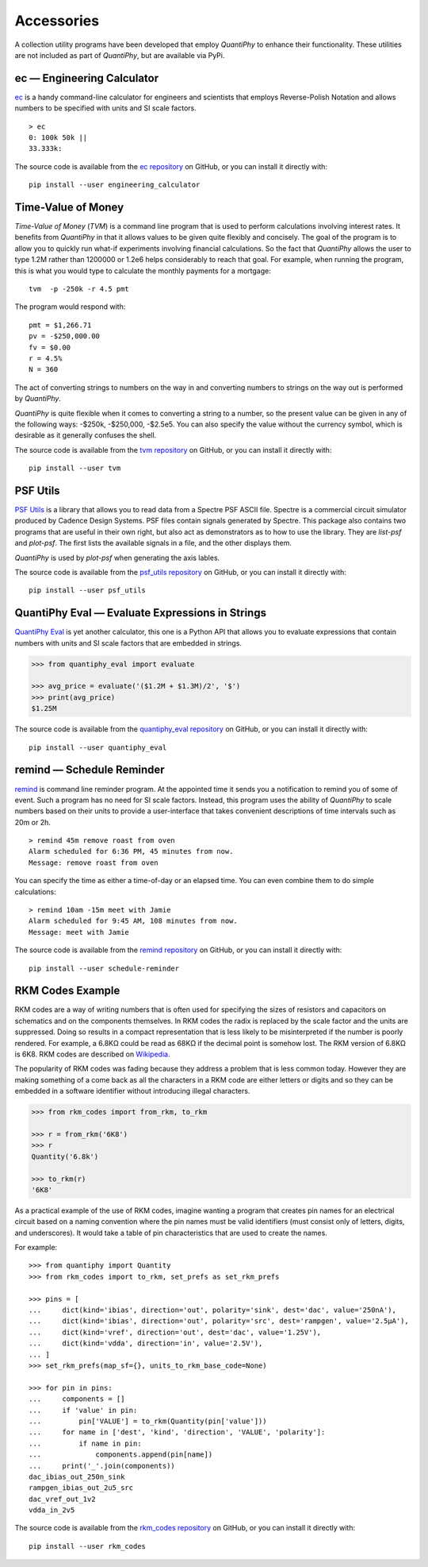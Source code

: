 .. index::
    single: accessories

.. _accessories:

Accessories
===========

A collection utility programs have been developed that employ *QuantiPhy* to 
enhance their functionality.  These utilities are not included as part of 
*QuantiPhy*, but are available via PyPi.


.. engineering calculator package {{{1
.. _engineering calculator package:

.. index::
   single: Engineering Calculator (ec) package

ec — Engineering Calculator
---------------------------

`ec <https://github.com/KenKundert/ec>`_ is a handy command-line calculator for 
engineers and scientists that employs Reverse-Polish Notation and allows numbers 
to be specified with units and SI scale factors.

::

    > ec
    0: 100k 50k ||
    33.333k:

The source code is available from the `ec repository 
<https://github.com/KenKundert/ec>`_ on GitHub, or you can install it directly 
with::

    pip install --user engineering_calculator



.. time-value of money package {{{1
.. _time-value of money package:

.. index::
   single: Time-Value of Money (tvm) package

Time-Value of Money
-------------------

*Time-Value of Money* (*TVM*) is a command line program that is used to perform 
calculations involving interest rates.  It benefits from *QuantiPhy* in that it 
allows values to be given quite flexibly and concisely. The goal of the program 
is to allow you to quickly run what-if experiments involving financial 
calculations. So the fact that *QuantiPhy* allows the user to type 1.2M rather 
than 1200000 or 1.2e6 helps considerably to reach that goal.  For example, when 
running the program, this is what you would type to calculate the monthly 
payments for a mortgage::

    tvm  -p -250k -r 4.5 pmt

The program would respond with::

    pmt = $1,266.71
    pv = -$250,000.00
    fv = $0.00
    r = 4.5%
    N = 360

The act of converting strings to numbers on the way in and converting numbers to 
strings on the way out is performed by *QuantiPhy*.

*QuantiPhy* is quite flexible when it comes to converting a string to a number, 
so the present value can be given in any of the following ways: -$250k, 
-$250,000, -$2.5e5.  You can also specify the value without the currency symbol, 
which is desirable as it generally confuses the shell.

The source code is available from the `tvm repository
<https://github.com/KenKundert/tvm>`_ on GitHub, or you can install it directly 
with::

    pip install --user tvm



.. psf_utils package {{{1
.. _psf_utils package:

.. index::
   single: PSF Utils package

PSF Utils
---------

`PSF Utils <https://github.com/KenKundert/psf_utils>`_ is a library that allows 
you to read data from a Spectre PSF ASCII file.
Spectre is a commercial circuit simulator produced by Cadence Design Systems.
PSF files contain signals generated by Spectre.  This package also contains two
programs that are useful in their own right, but also act as demonstrators as to
how to use the library. They are *list-psf* and *plot-psf*.  The first lists the
available signals in a file, and the other displays them.

*QuantiPhy* is used by *plot-psf* when generating the axis lables.

The source code is available from the `psf_utils repository
<https://github.com/KenKundert/psf_utils>`_ on GitHub, or you can install it 
directly with::

    pip install --user psf_utils



.. quantiphy_eval package {{{1
.. _quantiphy_eval package:

.. index::
   single: QuantiPhy Eval package

QuantiPhy Eval — Evaluate Expressions in Strings
------------------------------------------------

`QuantiPhy Eval <https://github.com/KenKundert/quantiphy_eval>`_ is yet another 
calculator, this one is a Python API that allows you to evaluate expressions 
that contain numbers with units and SI scale factors that are embedded in 
strings.

.. code-block:: python

    >>> from quantiphy_eval import evaluate

    >>> avg_price = evaluate('($1.2M + $1.3M)/2', '$')
    >>> print(avg_price)
    $1.25M

The source code is available from the `quantiphy_eval repository
<https://github.com/KenKundert/quantiphy_eval>`_ on GitHub, or you can install 
it directly with::

    pip install --user quantiphy_eval



.. remind package {{{1
.. _remind package:

.. index::
   single: Remind package

remind — Schedule Reminder
--------------------------

`remind <https://github.com/KenKundert/remind>`_ is command line reminder 
program. At the appointed time it sends you a notification to remind you of some 
of event.  Such a program has no need for SI scale factors. Instead, this 
program uses the ability of *QuantiPhy* to scale numbers based on their units to 
provide a user-interface that takes convenient descriptions of time intervals 
such as 20m or 2h.

::

    > remind 45m remove roast from oven
    Alarm scheduled for 6:36 PM, 45 minutes from now.
    Message: remove roast from oven

You can specify the time as either a time-of-day or an elapsed time. You can 
even combine them to do simple calculations::

    > remind 10am -15m meet with Jamie
    Alarm scheduled for 9:45 AM, 108 minutes from now.
    Message: meet with Jamie

The source code is available from the `remind repository
<https://github.com/KenKundert/remind>`_ on GitHub, or you can install it 
directly with::

    pip install --user schedule-reminder



.. rkm codes {{{1
.. _rkm codes :

.. index::
   single: RKM codes

RKM Codes Example
-----------------

RKM codes are a way of writing numbers that is often used for specifying the 
sizes of resistors and capacitors on schematics and on the components 
themselves.  In RKM codes the radix is replaced by the scale factor and the 
units are suppressed.  Doing so results in a compact representation that is less 
likely to be misinterpreted if the number is poorly rendered.  For example, 
a 6.8KΩ could be read as 68KΩ if the decimal point is somehow lost.  The RKM 
version of 6.8KΩ is 6K8.  RKM codes are described on `Wikipedia 
<https://en.wikipedia.org/wiki/RKM_code>`_.

The popularity of RKM codes was fading because they address a problem that is 
less common today. However they are making something of a come back as all the 
characters in a RKM code are either letters or digits and so they can be 
embedded in a software identifier without introducing illegal characters.

.. code-block:: python

    >>> from rkm_codes import from_rkm, to_rkm

    >>> r = from_rkm('6K8')
    >>> r
    Quantity('6.8k')

    >>> to_rkm(r)
    '6K8'

As a practical example of the use of RKM codes, imagine wanting a program that 
creates pin names for an electrical circuit based on a naming convention where 
the pin names must be valid identifiers (must consist only of letters, digits, 
and underscores).  It would take a table of pin characteristics that are used to 
create the names.

For example::

    >>> from quantiphy import Quantity
    >>> from rkm_codes import to_rkm, set_prefs as set_rkm_prefs

    >>> pins = [
    ...     dict(kind='ibias', direction='out', polarity='sink', dest='dac', value='250nA'),
    ...     dict(kind='ibias', direction='out', polarity='src', dest='rampgen', value='2.5µA'),
    ...     dict(kind='vref', direction='out', dest='dac', value='1.25V'),
    ...     dict(kind='vdda', direction='in', value='2.5V'),
    ... ]
    >>> set_rkm_prefs(map_sf={}, units_to_rkm_base_code=None)

    >>> for pin in pins:
    ...     components = []
    ...     if 'value' in pin:
    ...         pin['VALUE'] = to_rkm(Quantity(pin['value']))
    ...     for name in ['dest', 'kind', 'direction', 'VALUE', 'polarity']:
    ...         if name in pin:
    ...             components.append(pin[name])
    ...     print('_'.join(components))
    dac_ibias_out_250n_sink
    rampgen_ibias_out_2u5_src
    dac_vref_out_1v2
    vdda_in_2v5

The source code is available from the `rkm_codes repository
<https://github.com/KenKundert/rkm_codes>`_ on GitHub, or you can install it 
directly with::

    pip install --user rkm_codes
